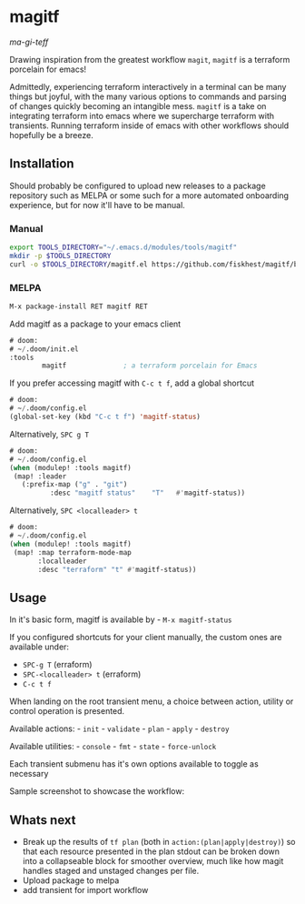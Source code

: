 * magitf
:PROPERTIES:
:CUSTOM_ID: magitf
:END:
/ma-gi-teff/

Drawing inspiration from the greatest workflow =magit=, =magitf= is a
terraform porcelain for emacs!

Admittedly, experiencing terraform interactively in a terminal can be
many things but joyful, with the many various options to commands and
parsing of changes quickly becoming an intangible mess. =magitf= is a
take on integrating terraform into emacs where we supercharge terraform
with transients. Running terraform inside of emacs with other workflows
should hopefully be a breeze.

** Installation
:PROPERTIES:
:CUSTOM_ID: installation
:END:
Should probably be configured to upload new releases to a package
repository such as MELPA or some such for a more automated onboarding
experience, but for now it'll have to be manual.

*** Manual
:PROPERTIES:
:CUSTOM_ID: manual
:END:
#+begin_src sh
export TOOLS_DIRECTORY="~/.emacs.d/modules/tools/magitf"
mkdir -p $TOOLS_DIRECTORY
curl -o $TOOLS_DIRECTORY/magitf.el https://github.com/fiskhest/magitf/blob/main/magitf.el
#+end_src

*** MELPA
:PROPERTIES:
:CUSTOM_ID: melpa
:END:
#+begin_src el
M-x package-install RET magitf RET
#+end_src

Add magitf as a package to your emacs client

#+begin_src el
# doom:
# ~/.doom/init.el
:tools
        magitf              ; a terraform porcelain for Emacs
#+end_src

If you prefer accessing magitf with =C-c t f=, add a global shortcut

#+begin_src el
# doom:
# ~/.doom/config.el
(global-set-key (kbd "C-c t f") 'magitf-status)
#+end_src

Alternatively, =SPC g T=

#+begin_src el
# doom:
# ~/.doom/config.el
(when (modulep! :tools magitf)
 (map! :leader
   (:prefix-map ("g" . "git")
          :desc "magitf status"    "T"   #'magitf-status))
#+end_src

Alternatively, =SPC <localleader> t=

#+begin_src el
# doom:
# ~/.doom/config.el
(when (modulep! :tools magitf)
 (map! :map terraform-mode-map
       :localleader
       :desc "terraform" "t" #'magitf-status))
#+end_src

** Usage
:PROPERTIES:
:CUSTOM_ID: usage
:END:
In it's basic form, magitf is available by - =M-x magitf-status=

If you configured shortcuts for your client manually, the custom ones
are available under:
- =SPC-g T= (erraform)
- =SPC-<localleader> t= (erraform)
- =C-c t f=

When landing on the root transient menu, a choice between action,
utility or control operation is presented.

Available actions: - =init= - =validate= - =plan= - =apply= - =destroy=

Available utilities: - =console= - =fmt= - =state= - =force-unlock=

Each transient submenu has it's own options available to toggle as
necessary

Sample screenshot to showcase the workflow: [[file:root-transient.png]]
[[file:submenu-transient.png]]

** Whats next
:PROPERTIES:
:CUSTOM_ID: whats-next
:END:
- Break up the results of =tf plan= (both in
  =action:(plan|apply|destroy)=) so that each resource presented in the
  plan stdout can be broken down into a collapseable block for smoother
  overview, much like how magit handles staged and unstaged changes per
  file.
- Upload package to melpa
- add transient for import workflow

